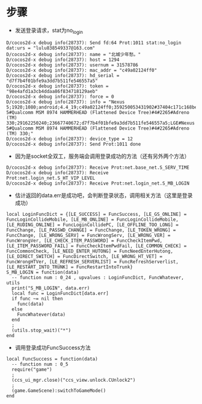 #+BEGIN_COMMENT
.. title: mh login analysis
.. slug: 梦幻西游 登录分析
.. date: 2018-06-05
.. tags:
.. category: 梦幻西游
.. link:
.. description:
.. type: text
#+END_COMMENT

* 步骤
- 发送登录请求，stat为no_login
#+BEGIN_SRC
D/cocos2d-x debug info(28737): Send fd:64 Prot:1011 stat:no_login dat:urs = "lulu838549337@163.com"
D/cocos2d-x debug info(28737): name = "北城少年愁。"
D/cocos2d-x debug info(28737): host = 1294
D/cocos2d-x debug info(28737): usernum = 31578786
D/cocos2d-x debug info(28737): mac_addr = "c49a02124ff0"
D/cocos2d-x debug info(28737): hd_serial = "d7f7b4f01bfe9a3dd7b511fe546557a5"
D/cocos2d-x debug info(28737): token = "98e4afd1a3cb4ddaa86f834718129aeb"
D/cocos2d-x debug info(28737): force = 0
D/cocos2d-x debug info(28737): info = "Nexus 5;1920;1080;android;4.4_19;c49a02124ff0;359250053431902#37404c171c168be6;3.0.115;netease;;;WIFI;;1.5.2;LGE#Nexus 5#Qualcomm MSM 8974 HAMMERHEAD (Flattened Device Tree)#4#2265#Adreno (TM) 330;29162250240;23667740672;d7f7b4f01bfe9a3dd7b511fe546557a5;LGE#Nexus 5#Qualcomm MSM 8974 HAMMERHEAD (Flattened Device Tree)#4#2265#Adreno (TM) 330;"
D/cocos2d-x debug info(28737): device_type = 12
D/cocos2d-x debug info(28737): Send Prot:1011 done
#+END_SRC
- 因为是socket全双工，服务端会调用登录成功的方法（还有另外两个方法）
#+BEGIN_SRC
D/cocos2d-x debug info(28737): Receive Prot:net.base_net.S_SERV_TIME
D/cocos2d-x debug info(28737): Receive Prot:net.login_net.S_HT_VIP_LEVEL
D/cocos2d-x debug info(28737): Receive Prot:net.login_net.S_MB_LOGIN
#+END_SRC

- 估计返回的data.err是成功吧，会判断登录状态，调用相关方法（这里是登录成功）
#+BEGIN_SRC
local LoginFuncDict = {[LE_SUCCESS] = FuncSuccess, [LE_GS_ONLINE] = FuncLoginCollideMobile, [LE_MB_ONLINE] = FuncLoginCollideMobile, [LE_RUDING_ONLINE] = FuncLoginCollidePC, [LE_OFFLINE_TOO_LONG] = FuncChange, [LE_PASSWD_CHANGE] = FuncChange, [LE_TOKEN_WRONG] = FuncChange, [LE_WRONG_SERV] = FuncWrongServ, [LE_WRONG_VER] = FuncWrongVer, [LE_CHECK_ITEM_PASSWORD] = FuncCheckItemPwd, [LE_ITEM_PASSWORD_FAIL] = FuncCheckItemPwdFail, [LE_COMMON_CHECK] = FuncCommonCheck, [LE_NEED_ENTER_HUTONG] = FuncNeedEnterHutong, [LE_DIRECT_SWITCH] = FuncDirectSwitch, [LE_WRONG_HT_VET] = FuncWrongHTVer, [LE_REFRESH_SERVERLIST] = FuncRefreshServerlist, [LE_RESTART_INTO_TRUNK] = FuncRestartIntoTrunk}
S_MB_LOGIN = function(data)
  -- function num : 0_24 , upvalues : LoginFuncDict, FuncWhatever, utils
  print("S_MB_LOGIN", data.err)
  local func = LoginFuncDict[data.err]
  if func ~= nil then
    func(data)
  else
    FuncWhatever(data)
  end
  ;
  (utils.stop_wait)("*")
end
#+END_SRC

- 调用登录成功FuncSuccess方法
#+BEGIN_SRC
local FuncSuccess = function(data)
  -- function num : 0_5
  require("game")
  ;
  (ccs_ui_mgr.close)("ccs_view.unlock.CUnlock2")
  ;
  (game.GameScene):switchToGameMode()
end 
#+END_SRC
